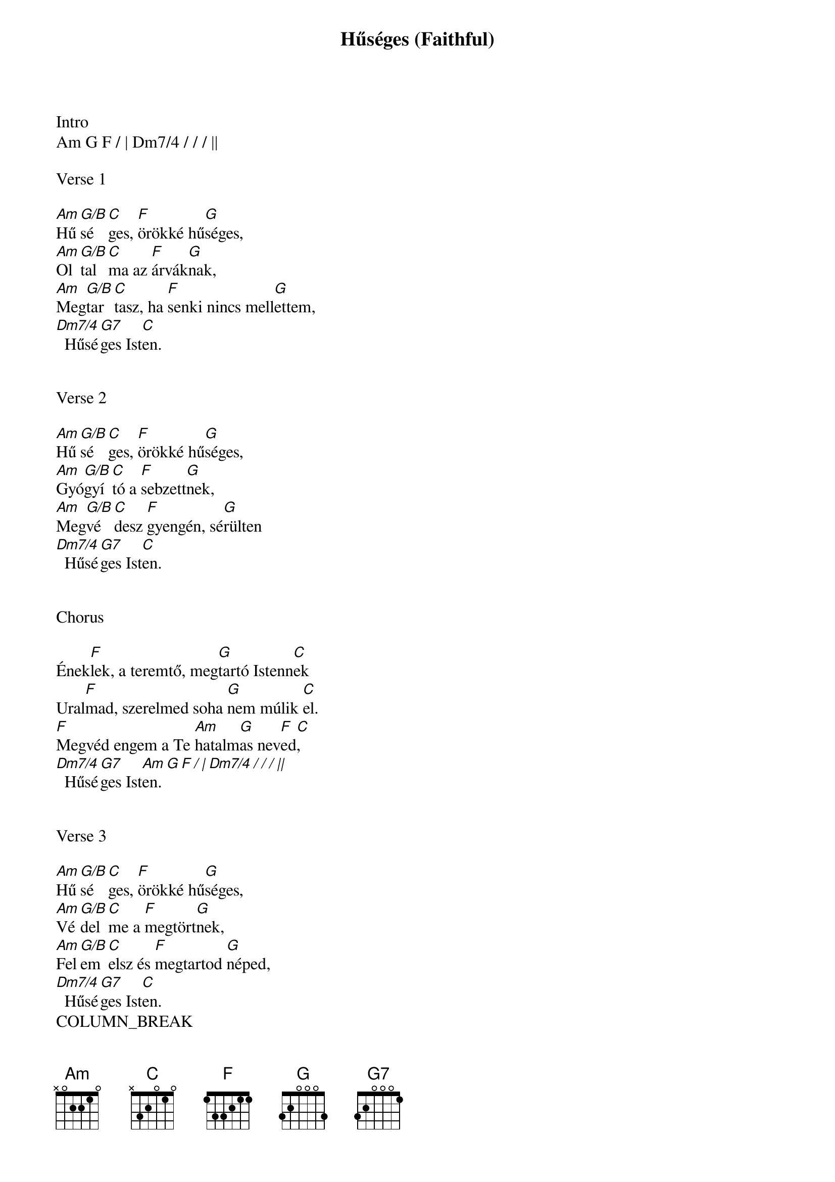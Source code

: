 {title: Hűséges (Faithful)}
{meta: CCLI 5869877}
{key: C}
{tempo: 72}
{time: 4/4}
{duration: 300}


Intro
Am G F / | Dm7/4 / / / ||

Verse 1

[Am]Hű[G/B]sé[C]ges, [F]örökké hű[G]séges,
[Am]Ol[G/B]tal[C]ma az [F]árvák[G]nak,
[Am]Meg[G/B]tar[C]tasz, ha [F]senki nincs mell[G]ettem,
[Dm7/4]  Hűsé[G7]ges Ist[C]en.


Verse 2

[Am]Hű[G/B]sé[C]ges, [F]örökké hű[G]séges,
[Am]Gyó[G/B]gyí[C]tó a [F]sebzett[G]nek,
[Am]Meg[G/B]vé[C]desz [F]gyengén, sé[G]rülten
[Dm7/4]  Hűsé[G7]ges Ist[C]en.


Chorus

Ének[F]lek, a teremtő, meg[G]tartó Istenn[C]ek
Ural[F]mad, szerelmed soha [G]nem múlik [C]el.
[F]Megvéd engem a Te [Am]hatalm[G]as nev[F  C]ed,
[Dm7/4]  Hűsé[G7]ges Ist[Am G F / | Dm7/4 / / / ||]en.


Verse 3

[Am]Hű[G/B]sé[C]ges, [F]örökké hű[G]séges,
[Am]Vé[G/B]del[C]me a [F]megtört[G]nek,
[Am]Fel[G/B]em[C]elsz és [F]megtartod [G]néped,
[Dm7/4]  Hűsé[G7]ges Ist[C]en.
COLUMN_BREAK
Chorus

Ének[F]lek, a teremtő, meg[G]tartó Istenn[C]ek
Ural[F]mad, szerelmed soha [G]nem múlik [C]el.
[F]Megvéd engem a Te [Am]hatalm[G]as nev[F  C]ed,
[Dm7/4]  Hűsé[G7]ges Ist[C   ( Csus4  C )]en.


Bridge

Velem v[G  Am]agy, (velem vagy)
Lelkem [C/E]minden vágyáb[F]an (mindenkor)
Velem v[G  Am]agy, (velem vagy)
Biztos [C/E]horgonyom, támasz[F]om (mindenkor),
Velem v[G  Am]agy, (velem vagy)
Mikor [C/E]sötét v[G]ölgyben [F]járok,
[Dm7/4]  Hűsé[G7]ges Ist[C]en.